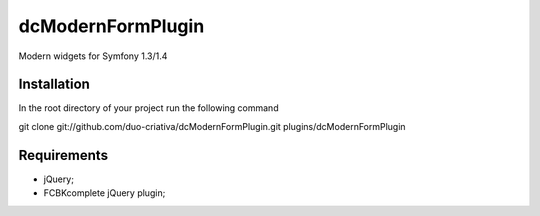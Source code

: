 dcModernFormPlugin
==================

Modern widgets for Symfony 1.3/1.4

Installation
------------

In the root directory of your project run the following command

git clone git://github.com/duo-criativa/dcModernFormPlugin.git plugins/dcModernFormPlugin

Requirements
------------

- jQuery;
- FCBKcomplete jQuery plugin;